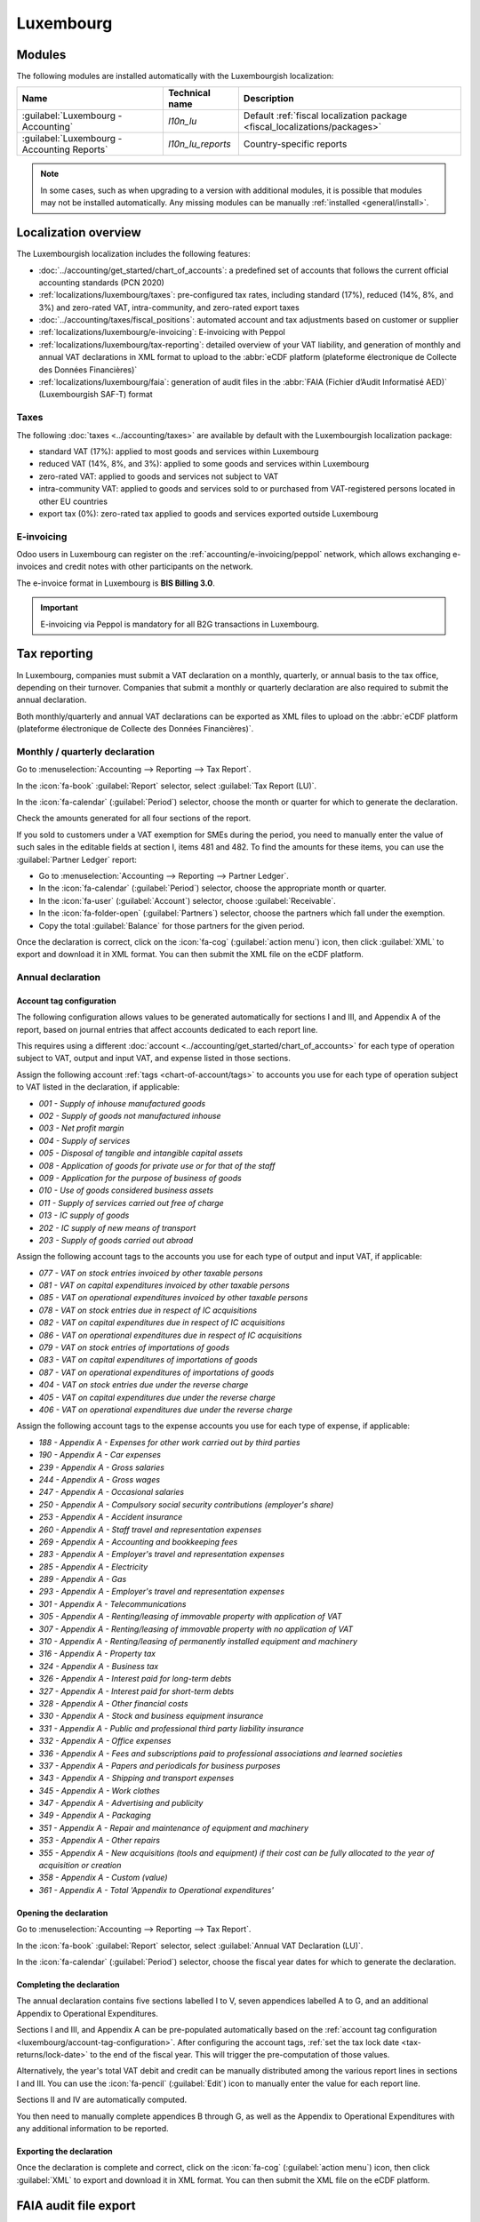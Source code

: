 ==========
Luxembourg
==========

.. _localizations/luxembourg/modules:

Modules
=======

The following modules are installed automatically with the Luxembourgish localization:

.. list-table::
   :header-rows: 1

   * - Name
     - Technical name
     - Description
   * - :guilabel:`Luxembourg - Accounting`
     - `l10n_lu`
     - Default :ref:`fiscal localization package <fiscal_localizations/packages>`
   * - :guilabel:`Luxembourg - Accounting Reports`
     - `l10n_lu_reports`
     - Country-specific reports

.. note::
   In some cases, such as when upgrading to a version with additional modules, it is possible that
   modules may not be installed automatically. Any missing modules can be manually :ref:`installed
   <general/install>`.

.. _localizations/luxembourg/overview:

Localization overview
=====================

The Luxembourgish localization includes the following features:

- :doc:`../accounting/get_started/chart_of_accounts`: a predefined set of accounts that follows the
  current official accounting standards (PCN 2020)
- :ref:`localizations/luxembourg/taxes`: pre-configured tax rates, including standard (17%),
  reduced (14%, 8%, and 3%) and zero-rated VAT, intra-community, and zero-rated export taxes
- :doc:`../accounting/taxes/fiscal_positions`: automated account and tax adjustments based on
  customer or supplier
- :ref:`localizations/luxembourg/e-invoicing`: E-invoicing with Peppol
- :ref:`localizations/luxembourg/tax-reporting`: detailed overview of your VAT liability, and
  generation of monthly and annual VAT declarations in XML format to upload to the :abbr:`eCDF
  platform (plateforme électronique de Collecte des Données Financières)`
- :ref:`localizations/luxembourg/faia`: generation of audit files in the :abbr:`FAIA (Fichier
  d’Audit Informatisé AED)` (Luxembourgish SAF-T) format

.. _localizations/luxembourg/taxes:

Taxes
-----

The following :doc:`taxes <../accounting/taxes>` are available by default with the Luxembourgish
localization package:

- standard VAT (17%): applied to most goods and services within Luxembourg
- reduced VAT (14%, 8%, and 3%): applied to some goods and services within Luxembourg
- zero-rated VAT: applied to goods and services not subject to VAT
- intra-community VAT: applied to goods and services sold to or purchased from VAT-registered
  persons located in other EU countries
- export tax (0%): zero-rated tax applied to goods and services exported outside Luxembourg

.. _localizations/luxembourg/e-invoicing:

E-invoicing
-----------

Odoo users in Luxembourg can register on the :ref:`accounting/e-invoicing/peppol` network, which
allows exchanging e-invoices and credit notes with other participants on the network.

The e-invoice format in Luxembourg is **BIS Billing 3.0**.

.. important:: E-invoicing via Peppol is mandatory for all B2G transactions in Luxembourg.

.. _localizations/luxembourg/tax-reporting:

Tax reporting
=============

In Luxembourg, companies must submit a VAT declaration on a monthly, quarterly, or annual basis to
the tax office, depending on their turnover. Companies that submit a monthly or quarterly
declaration are also required to submit the annual declaration.

Both monthly/quarterly and annual VAT declarations can be exported as XML files to upload on the
:abbr:`eCDF platform (plateforme électronique de Collecte des Données Financières)`.

Monthly / quarterly declaration
-------------------------------

Go to :menuselection:`Accounting --> Reporting --> Tax Report`.

In the :icon:`fa-book` :guilabel:`Report` selector, select :guilabel:`Tax Report (LU)`.

In the :icon:`fa-calendar` (:guilabel:`Period`) selector, choose the month or quarter for which to
generate the declaration.

Check the amounts generated for all four sections of the report.

If you sold to customers under a VAT exemption for SMEs during the period, you need to manually
enter the value of such sales in the editable fields at section I, items 481 and 482. To find the
amounts for these items, you can use the :guilabel:`Partner Ledger` report:

- Go to :menuselection:`Accounting --> Reporting --> Partner Ledger`.
- In the :icon:`fa-calendar` (:guilabel:`Period`) selector, choose the appropriate month or
  quarter.
- In the :icon:`fa-user` (:guilabel:`Account`) selector, choose :guilabel:`Receivable`.
- In the :icon:`fa-folder-open` (:guilabel:`Partners`) selector, choose the partners which fall
  under the exemption.
- Copy the total :guilabel:`Balance` for those partners for the given period.

Once the declaration is correct, click on the :icon:`fa-cog` (:guilabel:`action menu`) icon, then
click :guilabel:`XML` to export and download it in XML format. You can then submit the XML file on
the eCDF platform.

Annual declaration
------------------

.. _luxembourg/account-tag-configuration:

Account tag configuration
~~~~~~~~~~~~~~~~~~~~~~~~~

The following configuration allows values to be generated automatically for sections I and III, and
Appendix A of the report, based on journal entries that affect accounts dedicated to each report
line.

This requires using a different :doc:`account <../accounting/get_started/chart_of_accounts>` for
each type of operation subject to VAT, output and input VAT, and expense listed in those sections.

Assign the following account :ref:`tags <chart-of-account/tags>` to accounts you use for each type
of operation subject to VAT listed in the declaration, if applicable:

- `001 - Supply of inhouse manufactured goods`
- `002 - Supply of goods not manufactured inhouse`
- `003 - Net profit margin`
- `004 - Supply of services`
- `005 - Disposal of tangible and intangible capital assets`
- `008 - Application of goods for private use or for that of the staff`
- `009 - Application for the purpose of business of goods`
- `010 - Use of goods considered business assets`
- `011 - Supply of services carried out free of charge`
- `013 - IC supply of goods`
- `202 - IC supply of new means of transport`
- `203 - Supply of goods carried out abroad`

Assign the following account tags to the accounts you use for each type of output and input VAT, if
applicable:

- `077 - VAT on stock entries invoiced by other taxable persons`
- `081 - VAT on capital expenditures invoiced by other taxable persons`
- `085 - VAT on operational expenditures invoiced by other taxable persons`
- `078 - VAT on stock entries due in respect of IC acquisitions`
- `082 - VAT on capital expenditures due in respect of IC acquisitions`
- `086 - VAT on operational expenditures due in respect of IC acquisitions`
- `079 - VAT on stock entries of importations of goods`
- `083 - VAT on capital expenditures of importations of goods`
- `087 - VAT on operational expenditures of importations of goods`
- `404 - VAT on stock entries due under the reverse charge`
- `405 - VAT on capital expenditures due under the reverse charge`
- `406 - VAT on operational expenditures due under the reverse charge`

Assign the following account tags to the expense accounts you use for each type of expense, if
applicable:

- `188 - Appendix A - Expenses for other work carried out by third parties`
- `190 - Appendix A - Car expenses`
- `239 - Appendix A - Gross salaries`
- `244 - Appendix A - Gross wages`
- `247 - Appendix A - Occasional salaries`
- `250 - Appendix A - Compulsory social security contributions (employer's share)`
- `253 - Appendix A - Accident insurance`
- `260 - Appendix A - Staff travel and representation expenses`
- `269 - Appendix A - Accounting and bookkeeping fees`
- `283 - Appendix A - Employer's travel and representation expenses`
- `285 - Appendix A - Electricity`
- `289 - Appendix A - Gas`
- `293 - Appendix A - Employer's travel and representation expenses`
- `301 - Appendix A - Telecommunications`
- `305 - Appendix A - Renting/leasing of immovable property with application of VAT`
- `307 - Appendix A - Renting/leasing of immovable property with no application of VAT`
- `310 - Appendix A - Renting/leasing of permanently installed equipment and machinery`
- `316 - Appendix A - Property tax`
- `324 - Appendix A - Business tax`
- `326 - Appendix A - Interest paid for long-term debts`
- `327 - Appendix A - Interest paid for short-term debts`
- `328 - Appendix A - Other financial costs`
- `330 - Appendix A - Stock and business equipment insurance`
- `331 - Appendix A - Public and professional third party liability insurance`
- `332 - Appendix A - Office expenses`
- `336 - Appendix A - Fees and subscriptions paid to professional associations and learned societies`
- `337 - Appendix A - Papers and periodicals for business purposes`
- `343 - Appendix A - Shipping and transport expenses`
- `345 - Appendix A - Work clothes`
- `347 - Appendix A - Advertising and publicity`
- `349 - Appendix A - Packaging`
- `351 - Appendix A - Repair and maintenance of equipment and machinery`
- `353 - Appendix A - Other repairs`
- `355 - Appendix A - New acquisitions (tools and equipment) if their cost can be fully allocated to the year of acquisition or creation`
- `358 - Appendix A - Custom (value)`
- `361 - Appendix A - Total 'Appendix to Operational expenditures'`

Opening the declaration
~~~~~~~~~~~~~~~~~~~~~~~

Go to :menuselection:`Accounting --> Reporting --> Tax Report`.

In the :icon:`fa-book` :guilabel:`Report` selector, select :guilabel:`Annual VAT Declaration (LU)`.

In the :icon:`fa-calendar` (:guilabel:`Period`) selector, choose the fiscal year dates for which to
generate the declaration.

Completing the declaration
~~~~~~~~~~~~~~~~~~~~~~~~~~

The annual declaration contains five sections labelled I to V, seven appendices labelled A to G, and
an additional Appendix to Operational Expenditures.

Sections I and III, and Appendix A can be pre-populated automatically based on the :ref:`account tag
configuration <luxembourg/account-tag-configuration>`. After configuring the account tags,
:ref:`set the tax lock date <tax-returns/lock-date>` to the end of the fiscal year. This will
trigger the pre-computation of those values.

.. image:: luxembourg/annual-tax-report.png
   :alt: Odoo Accounting populates a Luxembourgish annual VAT declaration based on account tags.

Alternatively, the year's total VAT debit and credit can be manually distributed among the various
report lines in sections I and III. You can use the :icon:`fa-pencil` (:guilabel:`Edit`) icon to
manually enter the value for each report line.

Sections II and IV are automatically computed.

You then need to manually complete appendices B through G, as well as the Appendix to Operational
Expenditures with any additional information to be reported.

Exporting the declaration
~~~~~~~~~~~~~~~~~~~~~~~~~

Once the declaration is complete and correct, click on the :icon:`fa-cog` (:guilabel:`action menu`)
icon, then click :guilabel:`XML` to export and download it in XML format. You can then submit the
XML file on the eCDF platform.

.. seealso::
   - :doc:`../accounting/reporting/tax_returns`
   - `Tax office website - VAT declaration <https://guichet.public.lu/en/entreprises/fiscalite/impots-benefices/tva/declarations/declaration-tva.html>`_
   - `Platform for electronic gathering of financial data (eCDF) <http://www.ecdf.lu>`_

.. _localizations/luxembourg/faia:

FAIA audit file export
======================

:abbr:`FAIA (Fichier d’Audit Informatisé AED)` is the Luxembourgish version of the SAF-T format for
accounting data interchange. It allows exporting complete accounting data for a period from a
taxpayer's accounting system to the tax office.

Odoo can generate an XML file in the FAIA format that contains the entire accounting data for a
period.

To generate and download the FAIA file, open :menuselection:`Accounting --> Reporting --> General
Ledger`, choose the desired period, click on the :icon:`fa-cog` (:guilabel:`action menu`) icon, and
click :guilabel:`Export FAIA`.

